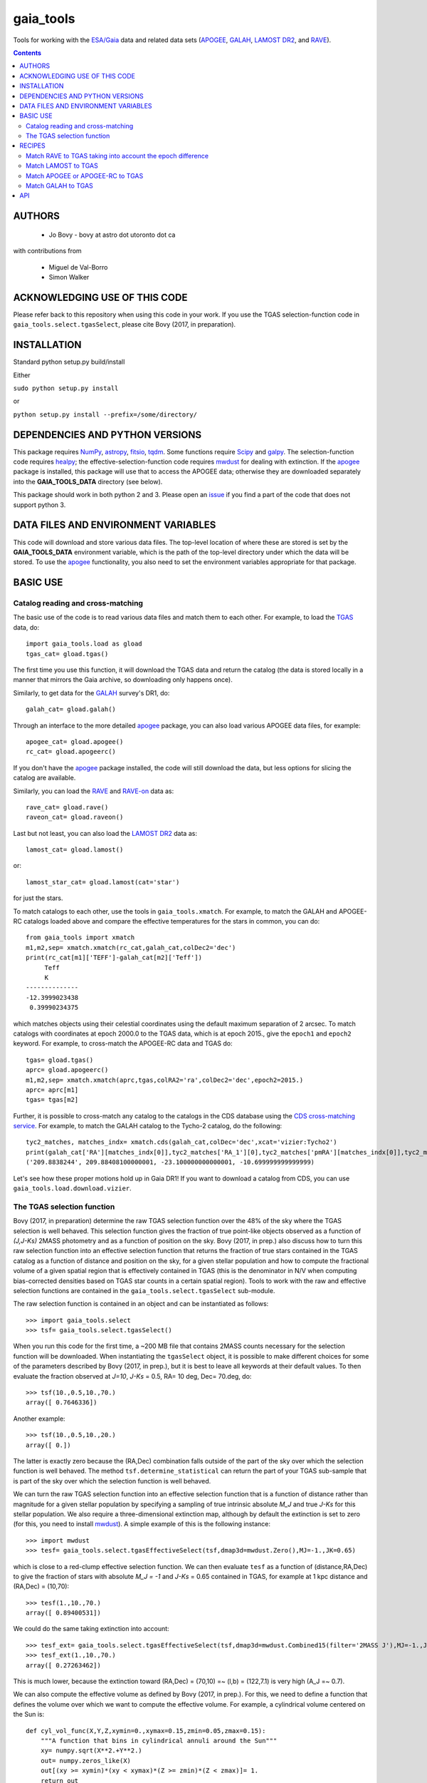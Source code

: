 gaia_tools
-----------

Tools for working with the `ESA/Gaia <http://sci.esa.int/gaia/>`__
data and related data sets (`APOGEE
<http://www.sdss.org/surveys/apogee/>`__, `GALAH
<https://galah-survey.org/>`__, `LAMOST DR2
<http://dr2.lamost.org/>`__, and `RAVE
<https://www.rave-survey.org/project/>`__).

.. contents::

AUTHORS
========

 * Jo Bovy - bovy at astro dot utoronto dot ca

with contributions from

 * Miguel de Val-Borro
 * Simon Walker

ACKNOWLEDGING USE OF THIS CODE
==============================

Please refer back to this repository when using this code in your
work. If you use the TGAS selection-function code in
``gaia_tools.select.tgasSelect``, please cite Bovy (2017, in
preparation).

INSTALLATION
============

Standard python setup.py build/install

Either

``sudo python setup.py install``

or 

``python setup.py install --prefix=/some/directory/``

DEPENDENCIES AND PYTHON VERSIONS
=================================

This package requires `NumPy <http://www.numpy.org/>`__, `astropy
<http://www.astropy.org/>`__, `fitsio
<https://github.com/esheldon/fitsio>`__, `tqdm
<https://github.com/noamraph/tqdm>`__. Some functions require `Scipy
<http://www.scipy.org/>`__ and `galpy
<https://github.com/jobovy/galpy>`__. The selection-function code
requires `healpy <https://github.com/healpy/healpy>`__; the
effective-selection-function code requires `mwdust
<https://github.com/jobovy/mwdust>`__ for dealing with extinction. If
the `apogee <https://github.com/jobovy/apogee>`__ package is
installed, this package will use that to access the APOGEE data;
otherwise they are downloaded separately into the **GAIA_TOOLS_DATA**
directory (see below).

This package should work in both python 2 and 3. Please open an `issue
<https://github.com/jobovy/gaia_tools/issues>`__ if you find a part of the
code that does not support python 3.

DATA FILES AND ENVIRONMENT VARIABLES
=====================================

This code will download and store various data files. The top-level
location of where these are stored is set by the **GAIA_TOOLS_DATA**
environment variable, which is the path of the top-level directory
under which the data will be stored. To use the `apogee
<https://github.com/jobovy/apogee>`__ functionality, you also need to
set the environment variables appropriate for that package.

BASIC USE
==========

Catalog reading and cross-matching
^^^^^^^^^^^^^^^^^^^^^^^^^^^^^^^^^^^

The basic use of the code is to read various data files and match them
to each other. For example, to load the `TGAS <http://www.cosmos.esa.int/web/gaia/iow_20150115>`__ data, do::

    import gaia_tools.load as gload
    tgas_cat= gload.tgas()

The first time you use this function, it will download the TGAS data
and return the catalog (the data is stored locally in a manner that
mirrors the Gaia archive, so downloading only happens once).

Similarly, to get data for the `GALAH <https://galah-survey.org/>`__
survey's DR1, do::

    galah_cat= gload.galah()

Through an interface to the more detailed `apogee
<https://github.com/jobovy/apogee>`__ package, you can also load
various APOGEE data files, for example::

	apogee_cat= gload.apogee()
	rc_cat= gload.apogeerc()

If you don't have the `apogee <https://github.com/jobovy/apogee>`__
package installed, the code will still download the data, but less
options for slicing the catalog are available.

Similarly, you can load the `RAVE
<https://www.rave-survey.org/project/>`__ and `RAVE-on
<https://zenodo.org/record/154381#.V-D27pN97ox>`__ data as::

	rave_cat= gload.rave()
	raveon_cat= gload.raveon()

Last but not least, you can also load the `LAMOST DR2
<http://dr2.lamost.org/>`__ data as::

	lamost_cat= gload.lamost()

or::

	lamost_star_cat= gload.lamost(cat='star')

for just the stars.

To match catalogs to each other, use the tools in
``gaia_tools.xmatch``. For example, to match the GALAH and APOGEE-RC
catalogs loaded above and compare the effective temperatures for the
stars in common, you can do::

	 from gaia_tools import xmatch
	 m1,m2,sep= xmatch.xmatch(rc_cat,galah_cat,colDec2='dec')
	 print(rc_cat[m1]['TEFF']-galah_cat[m2]['Teff'])
	      Teff     
	      K       
	 --------------
	 -12.3999023438
	  0.39990234375

which matches objects using their celestial coordinates using the
default maximum separation of 2 arcsec. To match catalogs with
coordinates at epoch 2000.0 to the TGAS data, which is at epoch 2015.,
give the ``epoch1`` and ``epoch2`` keyword. For example, to
cross-match the APOGEE-RC data and TGAS do::

	    tgas= gload.tgas()
	    aprc= gload.apogeerc()
	    m1,m2,sep= xmatch.xmatch(aprc,tgas,colRA2='ra',colDec2='dec',epoch2=2015.)
	    aprc= aprc[m1]
	    tgas= tgas[m2]


Further, it is possible to cross-match any catalog to the catalogs in
the CDS database using the `CDS cross-matching service
<http://cdsxmatch.u-strasbg.fr/xmatch>`__. For example, to match the
GALAH catalog to the Tycho-2 catalog, do the following::

   tyc2_matches, matches_indx= xmatch.cds(galah_cat,colDec='dec',xcat='vizier:Tycho2')
   print(galah_cat['RA'][matches_indx[0]],tyc2_matches['RA_1'][0],tyc2_matches['pmRA'][matches_indx[0]],tyc2_matches['pmDE'][matches_indx[0]])
   ('209.8838244', 209.88408100000001, -23.100000000000001, -10.699999999999999)

Let's see how these proper motions hold up in Gaia DR1! If you want to
download a catalog from CDS, you can use
``gaia_tools.load.download.vizier``.

The TGAS selection function
^^^^^^^^^^^^^^^^^^^^^^^^^^^^

Bovy (2017, in preparation) determine the raw TGAS selection function
over the 48% of the sky where the TGAS selection is well behaved. This
selection function gives the fraction of true point-like objects
observed as a function of *(J,J-Ks)* 2MASS photometry and as a
function of position on the sky. Bovy (2017, in prep.) also discuss
how to turn this raw selection function into an effective selection
function that returns the fraction of true stars contained in the TGAS
catalog as a function of distance and position on the sky, for a given
stellar population and how to compute the fractional volume of a given
spatial region that is effectively contained in TGAS (this is the
denominator in N/V when computing bias-corrected densities based on
TGAS star counts in a certain spatial region). Tools to work with the
raw and effective selection functions are contained in the
``gaia_tools.select.tgasSelect`` sub-module.

The raw selection function is contained in an object and can be
instantiated as follows::

	     >>> import gaia_tools.select
	     >>> tsf= gaia_tools.select.tgasSelect()

When you run this code for the first time, a ~200 MB file that
contains 2MASS counts necessary for the selection function will be
downloaded. When instantiating the ``tgasSelect`` object, it is
possible to make different choices for some of the parameters
described by Bovy (2017, in prep.), but it is best to leave all
keywords at their default values. To then evaluate the fraction
observed at *J=10*, *J-Ks* = 0.5, RA= 10 deg, Dec= 70.deg, do::

	 >>> tsf(10.,0.5,10.,70.)
	 array([ 0.7646336])

Another example::

	>>> tsf(10.,0.5,10.,20.)
	array([ 0.])

The latter is exactly zero because the (RA,Dec) combination falls
outside of the part of the sky over which the selection function is
well behaved. The method ``tsf.determine_statistical`` can return the
part of your TGAS sub-sample that is part of the sky over which the
selection function is well behaved.

We can turn the raw TGAS selection function into an effective
selection function that is a function of distance rather than
magnitude for a given stellar population by specifying a sampling of
true intrinsic absolute *M_J* and true *J-Ks* for this stellar
population. We also require a three-dimensional extinction map,
although by default the extinction is set to zero (for this, you need
to install `mwdust <https://github.com/jobovy/mwdust>`__). A simple
example of this is the following instance::

	>>> import mwdust
	>>> tesf= gaia_tools.select.tgasEffectiveSelect(tsf,dmap3d=mwdust.Zero(),MJ=-1.,JK=0.65)

which is close to a red-clump effective selection function. We can
then evaluate ``tesf`` as a function of (distance,RA,Dec) to give the
fraction of stars with absolute *M_J = -1* and *J-Ks* = 0.65 contained
in TGAS, for example at 1 kpc distance and (RA,Dec) = (10,70)::

   >>> tesf(1.,10.,70.)
   array([ 0.89400531])

We could do the same taking extinction into account::

   >>> tesf_ext= gaia_tools.select.tgasEffectiveSelect(tsf,dmap3d=mwdust.Combined15(filter='2MASS J'),MJ=-1.,JK=0.65)
   >>> tesf_ext(1.,10.,70.)
   array([ 0.27263462])

This is much lower, because the extinction toward (RA,Dec) = (70,10)
=~ (l,b) = (122,7.1) is very high (A_J =~ 0.7).

We can also compute the effective volume as defined by Bovy (2017, in
prep.). For this, we need to define a function that defines the volume
over which we want to compute the effective volume. For example, a
cylindrical volume centered on the Sun is::

   def cyl_vol_func(X,Y,Z,xymin=0.,xymax=0.15,zmin=0.05,zmax=0.15):
       """A function that bins in cylindrical annuli around the Sun"""
       xy= numpy.sqrt(X**2.+Y**2.)
       out= numpy.zeros_like(X)
       out[(xy >= xymin)*(xy < xymax)*(Z >= zmin)*(Z < zmax)]= 1.
       return out

We can then compute the effective volume for a cylinder of radius 0.15
kpc from z=0.1 kpc to 0.2 kpc as::

    >>> dxy= 0.15
    >>> zmin= 0.1
    >>> zmax= 0.2
    >>> tesf.volume(lambda x,y,z: cyl_vol_func(x,y,z,xymax=dxy,zmin=zmin,zmax=zmax),ndists=101,xyz=True,relative=False)
    0.0023609512382473932

Setting ``relative=True`` would return the fractional effective
volume, that is, the effective volume divided by the true spatial
volume; computing the relative volume and multiplying it with the true
volume is a more robust method for computing the effective volume
(because pixelization effects in the computation of the effective
volume cancel out). Compare::

       >>> tesf.volume(lambda x,y,z: cyl_vol_func(x,y,z,xymax=dxy,zmin=zmin,zmax=zmax),ndists=101,xyz=True,relative=False)/(numpy.pi*dxy**2.*(zmax-zmin))
       0.33400627552533657

with::

	>>> tesf.volume(lambda x,y,z: cyl_vol_func(x,y,z,xymax=dxy,zmin=zmin,zmax=zmax),ndists=101,xyz=True,relative=True)
	0.3332136527277989

As you are running these examples, you will notice that evaluating the
effective volume is much faster the second time you do it (even for a
different volume). This is because the evaluation of the selection
function gets cached and re-used. Taking extinction into account (that
is, running these examples using ``tesf_ext`` rather than ``tesf``)
takes *much* longer. Tools to use multiprocessing are available in
this case.

For more examples of how to use this code, please see the
`tgas-completeness <https://github.com/jobovy/tgas-completeness>`__
repository, which contains all of the code to reproduce the results of
Bovy (2017, in prep.).

RECIPES
========

Match RAVE to TGAS taking into account the epoch difference
^^^^^^^^^^^^^^^^^^^^^^^^^^^^^^^^^^^^^^^^^^^^^^^^^^^^^^^^^^^^

RAVE celestial positions (and more generally all of the positions in
the spectoscopic catalogs) are given at epoch J2000, while TGAS
reports positions at J2015. To match stars between RAVE and TGAS, we
therefore have to take into account the proper motion to account for
the 15 year difference. This can be done as follows::

    tgas= gaia_tools.load.tgas()
    rave_cat= gaia_tools.load.rave()
    m1,m2,sep= gaia_tools.xmatch.xmatch(rave_cat,tgas,
					colRA1='RAdeg',colDec1='DEdeg',
					colRA2='ra',colDec2='dec',
					epoch1=2000.,epoch2=2015.,swap=True)
    rave_cat= rave_cat[m1]
    tgas= tgas[m2]
    print(len(rave_cat))
    216201

The ``xmatch`` function is setup such that the second catalog is the
one that contains the proper motion if the epochs are different. This
is why TGAS is the second catalog. Normally, ``xmatch`` finds matches
for all entries in the first catalog. However, RAVE contains
duplicates, so this would return duplicate matches and the resulting
matched catalog would still contain duplicates. Because TGAS does not
contain duplicates, we can do the match the other way around using
``swap=True`` and get a catalog without duplicates. There is currently
no way to rank the duplicates by, e.g., their signal-to-noise ratio in
RAVE.

Match LAMOST to TGAS
^^^^^^^^^^^^^^^^^^^^^

Similar to RAVE above, we do::

    tgas= gaia_tools.load.tgas()
    lamost_cat= gaia_tools.load.lamost()
    m1,m2,sep= gaia_tools.xmatch.xmatch(lamost_cat,tgas,
					colRA1='ra',colDec1='dec',
					colRA2='ra',colDec2='dec',
					epoch1=2000.,epoch2=2015.,swap=True)
    lamost_cat= lamost_cat[m1]
    tgas= tgas[m2]
    print(len(lamost_cat))
    108910

Match APOGEE or APOGEE-RC to TGAS
^^^^^^^^^^^^^^^^^^^^^^^^^^^^^^^^^^

Similar to RAVE above, we do::

    tgas= gaia_tools.load.tgas()
    apogee_cat= gaia_tools.load.apogee()
    m1,m2,sep= gaia_tools.xmatch.xmatch(apogee_cat,tgas,
					colRA2='ra',colDec2='dec',
					epoch1=2000.,epoch2=2015.,swap=True)
    apogee_cat= apogee_cat[m1]
    tgas= tgas[m2]
    print(len(apogee_cat))
    20113

Make that second line ``apogee_cat= gaia_tools.load.apogeerc()`` for
the APOGEE-RC catalog.

Match GALAH to TGAS
^^^^^^^^^^^^^^^^^^^^

Similar to RAVE above, we do::

    tgas= gaia_tools.load.tgas()
    galah_cat= gaia_tools.load.galah()
    m1,m2,sep= gaia_tools.xmatch.xmatch(galah_cat,tgas,
					colRA1='RA',colDec1='dec',
					colRA2='ra',colDec2='dec',
					epoch1=2000.,epoch2=2015.,swap=True)
    galah_cat= galah_cat[m1]
    tgas= tgas[m2]
    print(len(galah_cat))
    7919
    
API
====

(May or may not be fully up-to-date)

 * ``gaia_tools.load``
     * ``gaia_tools.load.apogee``
     * ``gaia_tools.load.apogeerc``
     * ``gaia_tools.load.galah``
     * ``gaia_tools.load.lamost``
     * ``gaia_tools.load.rave``
     * ``gaia_tools.load.raveon``
     * ``gaia_tools.load.tgas``
         * ``gaia_tools.load.download.vizier``
 * ``gaia_tools.select``
     * ``gaia_tools.select.tgasSelect``
         * ``__call__
	 * ``determine_statistical``
	 * ``plot_mean_quantity_tgas``
	 * ``plot_2mass``
	 * ``plot_tgas``
	 * ``plot_cmd``
	 * ``plot_magdist``
     * ``gaia_tools.select.tgasEffectiveSelect``
         * ``__call__``
	 * ``volume``
 * ``gaia_tools.xmatch``
     * ``gaia_tools.xmatch.xmatch``
     * ``gaia_tools.xmatch.cds``
     * ``gaia_tools.xmatch.cds_matchback``
